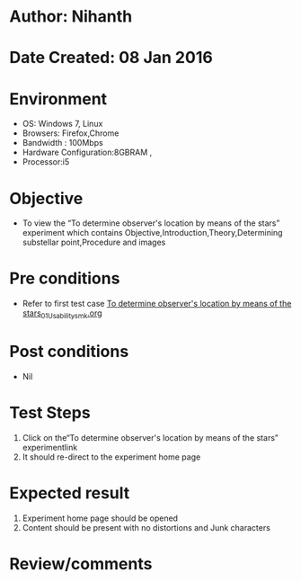 * Author: Nihanth
* Date Created: 08 Jan 2016
* Environment
  - OS: Windows 7, Linux
  - Browsers: Firefox,Chrome
  - Bandwidth : 100Mbps
  - Hardware Configuration:8GBRAM , 
  - Processor:i5

* Objective
  - To view the “To determine observer's location by means of the stars” experiment which contains Objective,Introduction,Theory,Determining substellar point,Procedure and images

* Pre conditions
  - Refer to first test case [[https://github.com/Virtual-Labs/virtual-astrophysics-lab-iitk/blob/master/test-cases/integration_test-cases/To determine observer's location by means of the stars/To determine observer's location by means of the stars_01_Usability_smk.org][To determine observer's location by means of the stars_01_Usability_smk.org]]

* Post conditions
  - Nil
* Test Steps
  1. Click on the“To determine observer's location by means of the stars” experimentlink 
  2. It should re-direct to the experiment home page

* Expected result
  1. Experiment home page should be opened
  2. Content should be present with no distortions and Junk characters

* Review/comments


